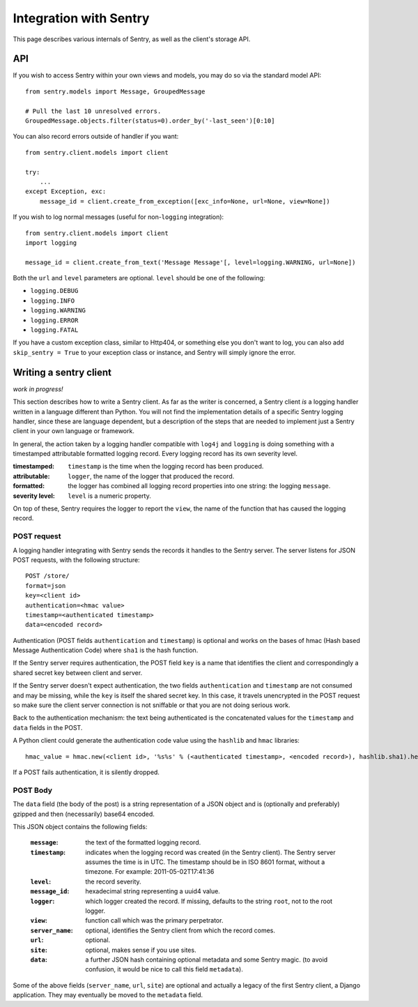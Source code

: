 Integration with Sentry
=======================

This page describes various internals of Sentry, as well as the client's storage API.

API
---

If you wish to access Sentry within your own views and models, you may do so via the standard model API::

	from sentry.models import Message, GroupedMessage
	
	# Pull the last 10 unresolved errors.
	GroupedMessage.objects.filter(status=0).order_by('-last_seen')[0:10]

You can also record errors outside of handler if you want::

	from sentry.client.models import client
	
	try:
	    ...
	except Exception, exc:
	    message_id = client.create_from_exception([exc_info=None, url=None, view=None])

If you wish to log normal messages (useful for non-``logging`` integration)::

	from sentry.client.models import client
	import logging
	
	message_id = client.create_from_text('Message Message'[, level=logging.WARNING, url=None])

Both the ``url`` and ``level`` parameters are optional. ``level`` should be one of the following:

* ``logging.DEBUG``
* ``logging.INFO``
* ``logging.WARNING``
* ``logging.ERROR``
* ``logging.FATAL``

If you have a custom exception class, similar to Http404, or something else you don't want to log,
you can also add ``skip_sentry = True`` to your exception class or instance, and Sentry will simply ignore
the error.

Writing a sentry client
-----------------------

*work in progress!*

This section describes how to write a Sentry client.  As far as the
writer is concerned, a Sentry client *is* a logging handler written in
a language different than Python.  You will not find the
implementation details of a specific Sentry logging handler, since these are
language dependent, but a description of the steps that are needed to
implement just a Sentry client in your own language or framework.

In general, the action taken by a logging handler compatible with
``log4j`` and ``logging`` is doing something with a timestamped
attributable formatted logging record.  Every logging record has its
own severity level.  

:timestamped: ``timestamp`` is the time when the logging record has been produced.
:attributable: ``logger``, the name of the logger that produced the record.
:formatted: the logger has combined all logging record properties into one string: the logging ``message``.
:severity level: ``level`` is a numeric property.

On top of these, Sentry requires the logger to report the ``view``,
the name of the function that has caused the logging record.

POST request
~~~~~~~~~~~~

A logging handler integrating with Sentry sends the records it handles
to the Sentry server.  The server listens for JSON POST requests,
with the following structure::

    POST /store/
    format=json
    key=<client id>
    authentication=<hmac value>
    timestamp=<authenticated timestamp>
    data=<encoded record>

Authentication (POST fields ``authentication`` and ``timestamp``) is optional and works on the bases of hmac (Hash based Message Authentication Code) where ``sha1`` is the hash function.  

If the Sentry server requires authentication, 
the POST field ``key`` is a name that identifies the client 
and correspondingly a shared secret key between client and server.  

If the Sentry server doesn't expect authentication, 
the two fields ``authentication`` and ``timestamp`` are not consumed and may be missing,
while the ``key`` is itself the shared secret key.  In this case, it
travels unencrypted in the POST request so make sure the client server
connection is not sniffable or that you are not doing serious work.

Back to the authentication mechanism: the text being authenticated is 
the concatenated values for the ``timestamp`` and ``data`` fields in the POST.  

A Python client could generate the authentication code value using the ``hashlib`` and ``hmac`` libraries::

    hmac_value = hmac.new(<client id>, '%s%s' % (<authenticated timestamp>, <encoded record>), hashlib.sha1).hexdigest()

If a POST fails authentication, it is silently dropped.

POST Body
~~~~~~~~~

The ``data`` field (the body of the post) is a string representation of a JSON object and is
(optionally and preferably) gzipped and then (necessarily) base64
encoded.  

This JSON object contains the following fields:

    :``message``: the text of the formatted logging record.
    :``timestamp``: indicates when the logging record was created (in the Sentry client).  The Sentry server assumes the time is in UTC.
                    The timestamp should be in ISO 8601 format, without a timezone. For example: 2011-05-02T17:41:36
    :``level``: the record severity.
    :``message_id``: hexadecimal string representing a uuid4 value.
    :``logger``: which logger created the record.  If missing, defaults to the string ``root``, not to the root logger.
    :``view``: function call which was the primary perpetrator.
    :``server_name``: optional, identifies the Sentry client from which the record comes.
    :``url``: optional.
    :``site``: optional, makes sense if you use sites.
    :``data``: a further JSON hash containing optional metadata and some Sentry magic. (to avoid confusion, it would be nice to call this field ``metadata``).

Some of the above fields (``server_name``, ``url``, ``site``) are
optional and actually a legacy of the first Sentry client, a
Django application. They may eventually be moved to the ``metadata`` field.
